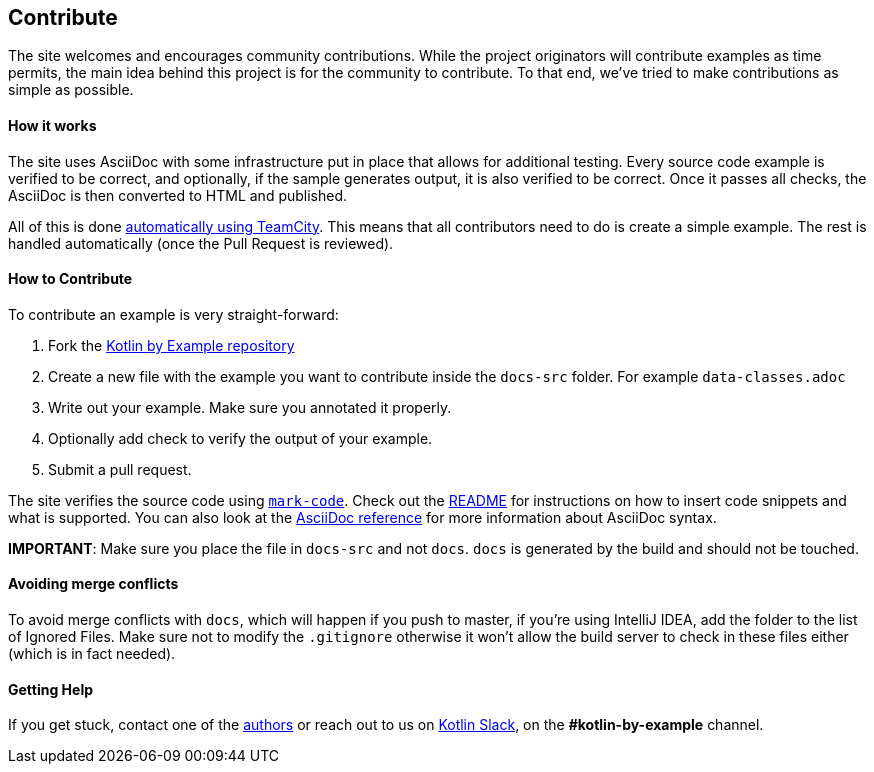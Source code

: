 == Contribute

The site welcomes and encourages community contributions. While the project originators will contribute examples as time permits, the main idea behind this project is for the community
to contribute. To that end, we've tried to make contributions as simple as possible.

==== How it works

The site uses AsciiDoc with some infrastructure put in place that allows for additional testing. Every source code example is
verified to be correct, and optionally, if the sample generates output, it is also verified to be correct. Once it passes all checks, the AsciiDoc is
then converted to HTML and published.

All of this is done https://teamcity.jetbrains.com/project.html?projectId=Kotlinbyexample&tab=projectOverview[automatically using TeamCity]. This means that all
contributors need to do is create a simple example. The rest is handled automatically (once the Pull Request is reviewed).

==== How to Contribute

To contribute an example is very straight-forward:

1. Fork the https://github.com/Kotlin/kotlinbyexample.git[Kotlin by Example repository]
2. Create a new file with the example you want to contribute inside the `docs-src` folder. For example `data-classes.adoc`
3. Write out your example. Make sure you annotated it properly.
4. Optionally add check to verify the output of your example.
5. Submit a pull request.

The site verifies the source code using https://github.com/hhariri/mark-code[`mark-code`]. Check out the https://github.com/hhariri/mark-code/blob/master/README.md[README] for instructions on how to insert
code snippets and what is supported. You can also look at the http://asciidoctor.org/docs/[AsciiDoc reference] for more information about AsciiDoc syntax.

*IMPORTANT*: Make sure you place the file in `docs-src` and not `docs`. `docs` is generated by the build and should not be touched.

==== Avoiding merge conflicts

To avoid merge conflicts with `docs`, which will happen if you push to master, if you're using IntelliJ IDEA, add the folder to the list of Ignored Files. Make sure not to modify the `.gitignore` otherwise it won't allow the build server to check in these files either (which is in fact needed).

==== Getting Help

If you get stuck, contact one of the https://twitter.com/hhariri[authors] or reach out to us on http://slack.kotlinlang.org[Kotlin Slack], on the *#kotlin-by-example* channel.

